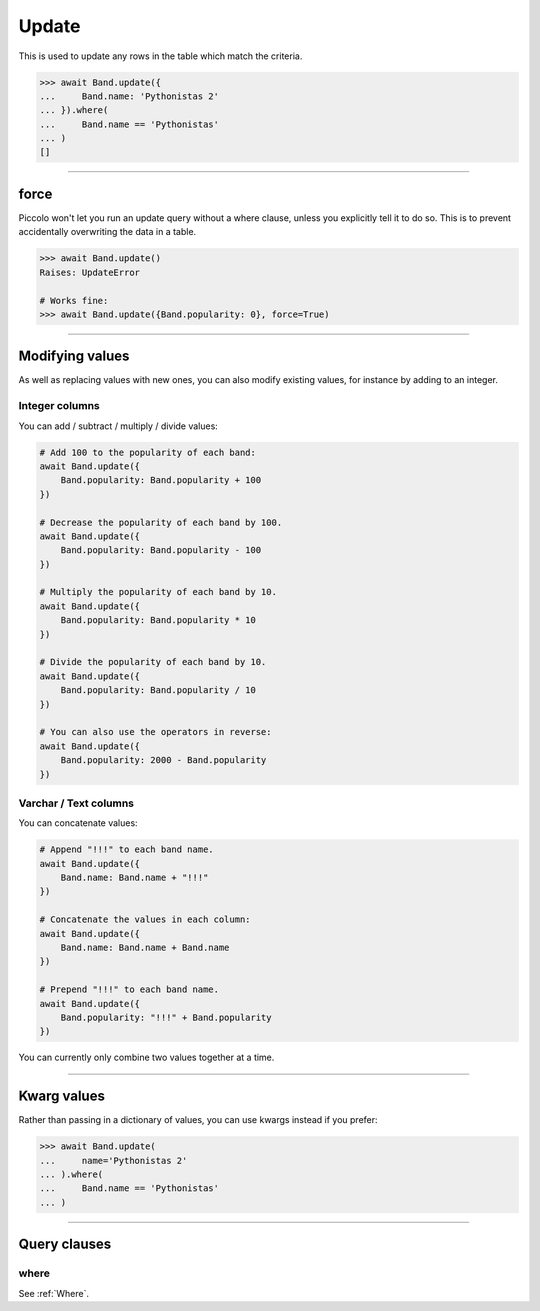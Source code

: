 .. _Update:

Update
======

This is used to update any rows in the table which match the criteria.

.. code-block:: python

    >>> await Band.update({
    ...     Band.name: 'Pythonistas 2'
    ... }).where(
    ...     Band.name == 'Pythonistas'
    ... )
    []

-------------------------------------------------------------------------------

force
-----

Piccolo won't let you run an update query without a where clause, unless you
explicitly tell it to do so. This is to prevent accidentally overwriting
the data in a table.

.. code-block:: python

    >>> await Band.update()
    Raises: UpdateError

    # Works fine:
    >>> await Band.update({Band.popularity: 0}, force=True)

-------------------------------------------------------------------------------

Modifying values
----------------

As well as replacing values with new ones, you can also modify existing values, for
instance by adding to an integer.

Integer columns
~~~~~~~~~~~~~~~

You can add / subtract / multiply / divide values:

.. code-block:: python

    # Add 100 to the popularity of each band:
    await Band.update({
        Band.popularity: Band.popularity + 100
    })

    # Decrease the popularity of each band by 100.
    await Band.update({
        Band.popularity: Band.popularity - 100
    })

    # Multiply the popularity of each band by 10.
    await Band.update({
        Band.popularity: Band.popularity * 10
    })

    # Divide the popularity of each band by 10.
    await Band.update({
        Band.popularity: Band.popularity / 10
    })

    # You can also use the operators in reverse:
    await Band.update({
        Band.popularity: 2000 - Band.popularity
    })

Varchar / Text columns
~~~~~~~~~~~~~~~~~~~~~~

You can concatenate values:

.. code-block:: python

    # Append "!!!" to each band name.
    await Band.update({
        Band.name: Band.name + "!!!"
    })

    # Concatenate the values in each column:
    await Band.update({
        Band.name: Band.name + Band.name
    })

    # Prepend "!!!" to each band name.
    await Band.update({
        Band.popularity: "!!!" + Band.popularity
    })


You can currently only combine two values together at a time.

-------------------------------------------------------------------------------

Kwarg values
------------

Rather than passing in a dictionary of values, you can use kwargs instead if
you prefer:

.. code-block:: python

    >>> await Band.update(
    ...     name='Pythonistas 2'
    ... ).where(
    ...     Band.name == 'Pythonistas'
    ... )

-------------------------------------------------------------------------------

Query clauses
-------------

where
~~~~~

See :ref:`Where`.

